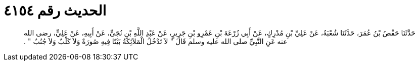 
= الحديث رقم ٤١٥٤

[quote.hadith]
حَدَّثَنَا حَفْصُ بْنُ عُمَرَ، حَدَّثَنَا شُعْبَةُ، عَنْ عَلِيِّ بْنِ مُدْرِكٍ، عَنْ أَبِي زُرْعَةَ بْنِ عَمْرِو بْنِ جَرِيرٍ، عَنْ عَبْدِ اللَّهِ بْنِ نُجَىٍّ، عَنْ أَبِيهِ، عَنْ عَلِيٍّ، رضى الله عنه عَنِ النَّبِيِّ صلى الله عليه وسلم قَالَ ‏"‏ لاَ تَدْخُلُ الْمَلاَئِكَةُ بَيْتًا فِيهِ صُورَةٌ وَلاَ كَلْبٌ وَلاَ جُنُبٌ ‏"‏ ‏.‏